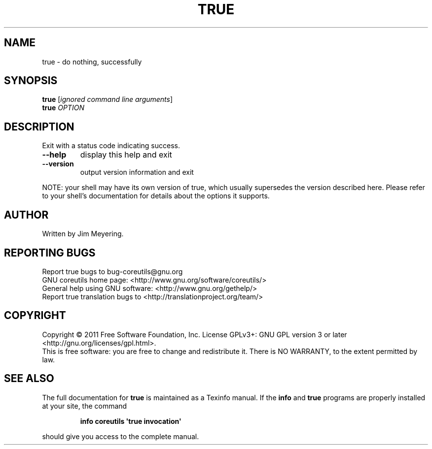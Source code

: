 .\" DO NOT MODIFY THIS FILE!  It was generated by help2man 1.35.
.TH TRUE "1" "October 2011" "GNU coreutils 8.14" "User Commands"
.SH NAME
true \- do nothing, successfully
.SH SYNOPSIS
.B true
[\fIignored command line arguments\fR]
.br
.B true
\fIOPTION\fR
.SH DESCRIPTION
.\" Add any additional description here
.PP
Exit with a status code indicating success.
.TP
\fB\-\-help\fR
display this help and exit
.TP
\fB\-\-version\fR
output version information and exit
.PP
NOTE: your shell may have its own version of true, which usually supersedes
the version described here.  Please refer to your shell's documentation
for details about the options it supports.
.SH AUTHOR
Written by Jim Meyering.
.SH "REPORTING BUGS"
Report true bugs to bug\-coreutils@gnu.org
.br
GNU coreutils home page: <http://www.gnu.org/software/coreutils/>
.br
General help using GNU software: <http://www.gnu.org/gethelp/>
.br
Report true translation bugs to <http://translationproject.org/team/>
.SH COPYRIGHT
Copyright \(co 2011 Free Software Foundation, Inc.
License GPLv3+: GNU GPL version 3 or later <http://gnu.org/licenses/gpl.html>.
.br
This is free software: you are free to change and redistribute it.
There is NO WARRANTY, to the extent permitted by law.
.SH "SEE ALSO"
The full documentation for
.B true
is maintained as a Texinfo manual.  If the
.B info
and
.B true
programs are properly installed at your site, the command
.IP
.B info coreutils \(aqtrue invocation\(aq
.PP
should give you access to the complete manual.
